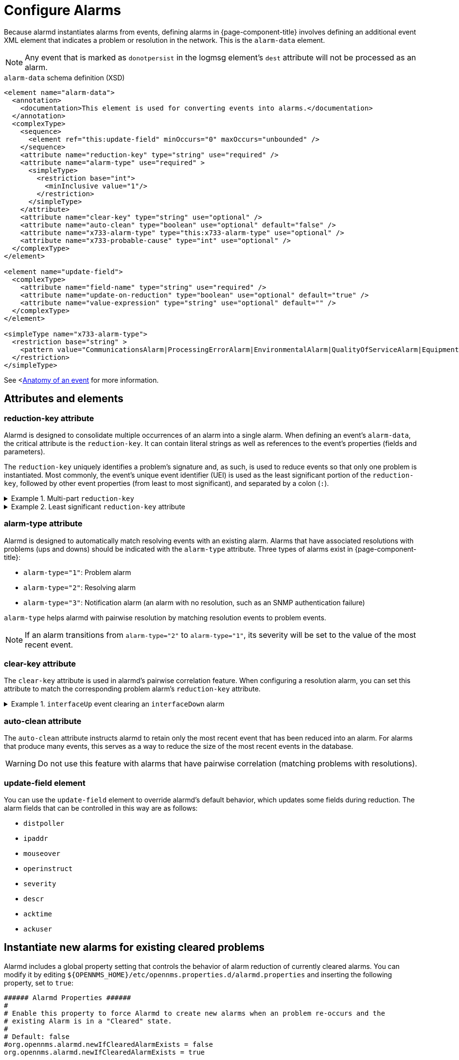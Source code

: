 
= Configure Alarms

Because alarmd instantiates alarms from events, defining alarms in {page-component-title} involves defining an additional event XML element that indicates a problem or resolution in the network.
This is the `alarm-data` element.

NOTE: Any event that is marked as `donotpersist` in the logmsg element's `dest` attribute will not be processed as an alarm.

.`alarm-data` schema definition (XSD)
[source, XML]
----
<element name="alarm-data">
  <annotation>
    <documentation>This element is used for converting events into alarms.</documentation>
  </annotation>
  <complexType>
    <sequence>
      <element ref="this:update-field" minOccurs="0" maxOccurs="unbounded" />
    </sequence>
    <attribute name="reduction-key" type="string" use="required" />
    <attribute name="alarm-type" use="required" >
      <simpleType>
        <restriction base="int">
          <minInclusive value="1"/>
        </restriction>
      </simpleType>
    </attribute>
    <attribute name="clear-key" type="string" use="optional" />
    <attribute name="auto-clean" type="boolean" use="optional" default="false" />
    <attribute name="x733-alarm-type" type="this:x733-alarm-type" use="optional" />
    <attribute name="x733-probable-cause" type="int" use="optional" />
  </complexType>
</element>

<element name="update-field">
  <complexType>
    <attribute name="field-name" type="string" use="required" />
    <attribute name="update-on-reduction" type="boolean" use="optional" default="true" />
    <attribute name="value-expression" type="string" use="optional" default="" />
  </complexType>
</element>

<simpleType name="x733-alarm-type">
  <restriction base="string" >
    <pattern value="CommunicationsAlarm|ProcessingErrorAlarm|EnvironmentalAlarm|QualityOfServiceAlarm|EquipmentAlarm|IntegrityViolation|SecurityViolation|TimeDomainViolation|OperationalViolation|PhysicalViolation" />
  </restriction>
</simpleType>
----

See <<<deep-dive/events/event-definition.adoc#ga-events-anatomy-of-an-event, Anatomy of an event>> for more information.

== Attributes and elements

=== reduction-key attribute

Alarmd is designed to consolidate multiple occurrences of an alarm into a single alarm.
When defining an event's `alarm-data`, the critical attribute is the `reduction-key`.
It can contain literal strings as well as references to the event's properties (fields and parameters).

The `reduction-key` uniquely identifies a problem's signature and, as such, is used to reduce events so that only one problem is instantiated.
Most commonly, the event's unique event identifier (UEI) is used as the least significant portion of the `reduction-key`, followed by other event properties (from least to most significant), and separated by a colon (`:`).

.Example 1. Multi-part `reduction-key`
[%collapsible]
====
[source, xml]
----
<event>
    <uei>uei.opennms.org/nodes/nodeDown</uei>
...
    <alarm-data reduction-key="%uei%:%dpname%:%nodeid%" alarm-type="1" auto-clean="false"/>
</event>
----

`$dpname%` refers to the "distributed poller name", which is the name of the Minion that originated the event.
====

.Example 2. Least significant `reduction-key` attribute
[%collapsible]
====
Decreasing the significance of the `reduction-key` is a way to aggregate, for example, all nodes into a single alarm.
There are caveats, however:

[source, xml]
----
<!-- Don't do this in production -->
<event>
  <uei>uei.opennms.org/nodes/nodeDown</uei>
  <alarm-data reduction-key="%uei%" alarm-type="1"/>
</event>
----

This `reduction-key` instantiates a single alarm for all nodes that the poller determines to be down.
The alarm includes a count that represents the number of nodes down.
`uei.opennms.org/nodes/nodeUp` is not a good "pairwise" `reduction-key` for resolving this alarm, however, because it would require only a single "node up" event to clear all down nodes that are tracked with this single-alarm configuration.
====

=== alarm-type attribute

Alarmd is designed to automatically match resolving events with an existing alarm.
Alarms that have associated resolutions with problems (ups and downs) should be indicated with the `alarm-type` attribute.
Three types of alarms exist in {page-component-title}:

* `alarm-type="1"`: Problem alarm
* `alarm-type="2"`: Resolving alarm
* `alarm-type="3"`: Notification alarm (an alarm with no resolution, such as an SNMP authentication failure)

`alarm-type` helps alarmd with pairwise resolution by matching resolution events to problem events.

NOTE: If an alarm transitions from `alarm-type="2"` to `alarm-type="1"`, its severity will be set to the value of the most recent event.

=== clear-key attribute

The `clear-key` attribute is used in alarmd's pairwise correlation feature.
When configuring a resolution alarm, you can set this attribute to match the corresponding problem alarm's `reduction-key` attribute.

.Example 1. `interfaceUp` event clearing an `interfaceDown` alarm
[%collapsible]
====
[source, xml]
----
   <event>
      <uei>uei.opennms.org/nodes/interfaceDown</uei>
      ...
      <alarm-data reduction-key="%uei%:%dpname%:%nodeid%:%interface%" <1>
                  alarm-type="1"
                  auto-clean="false"/>
   </event>

    <event>
      <uei>uei.opennms.org/nodes/interfaceUp</uei>
      ...
      <alarm-data reduction-key="%uei%:%dpname%:%nodeid%:%interface%"
                  alarm-type="2"
                  clear-key="uei.opennms.org/nodes/interfaceDown:%dpname%:%nodeid%:%interface%" <2>
                  auto-clean="false"/>
   </event>
----

<1> The `interfaceDown` event sets a `reduction-key` that includes enough information to identify a specific interface on a specific node.
<2> The `interfaceUp` event has a `clear-key` that matches the `reduction-key` of an `interfaceDown` alarm, letting a match automatically clear the previous alarm.
====

=== auto-clean attribute

The `auto-clean` attribute instructs alarmd to retain only the most recent event that has been reduced into an alarm.
For alarms that produce many events, this serves as a way to reduce the size of the most recent events in the database.

WARNING: Do not use this feature with alarms that have pairwise correlation (matching problems with resolutions).

=== update-field element

You can use the `update-field` element to override alarmd's default behavior, which updates some fields during reduction.
The alarm fields that can be controlled in this way are as follows:

* `distpoller`
* `ipaddr`
* `mouseover`
* `operinstruct`
* `severity`
* `descr`
* `acktime`
* `ackuser`

== Instantiate new alarms for existing cleared problems

Alarmd includes a global property setting that controls the behavior of alarm reduction of currently cleared alarms.
You can modify it by editing `$\{OPENNMS_HOME}/etc/opennms.properties.d/alarmd.properties` and inserting the following property, set to `true`:

[source, properties]
----
###### Alarmd Properties ######
#
# Enable this property to force Alarmd to create new alarms when an problem re-occurs and the
# existing Alarm is in a "Cleared" state.
#
# Default: false
#org.opennms.alarmd.newIfClearedAlarmExists = false
org.opennms.alarmd.newIfClearedAlarmExists = true
----

With this property set, when a repeat incident occurs and the current state of the problem's alarm is "Cleared", a new instance of the alarm is created instead of resetting the current alarm to its default severity and incrementing the counter.

.New `node-down` alarm and existing cleared alarm
image::alarms/new_after_clear_3.png["Alarms List page displaying two alarms generated by the same node: the first is of Major severity, and the second has been cleared", 800]

In this case, alarmd alters the existing alarm's `reduction-key` to be unique (appended with ":ID:" and the alarm's ID).
This prevents it from being reused for a reoccurring problem in the network.

.Alarm Details page displaying altered `reduction-key` attribute
image::alarms/new_after_clear_4.png["Alarm Details page displaying an altered `reduction-key` attribute; the appended characters are circled", 800]

== Re-enable legacy dual alarm state behavior

You can re-enable the legacy dual alarm behavior via a global property setting in `$\{OPENNMS_HOME}/etc/opennms.properties.d/alarmd.properties`.
Open the file in a text editor and insert the following property definition, set to `true`:

[source, properties]
----
###### Alarmd Properties ######
# Enable this property to have the traditional dual alarm handling of alarms state
# for alarm pairwise correlation.
# Default: false
org.opennms.alarmd.legacyAlarmState = true
----

NOTE: Setting `org.opennms.alarmd.legacyAlarmState` overwrites `org.opennms.alarmd.newIfClearedAlarmExists`.
